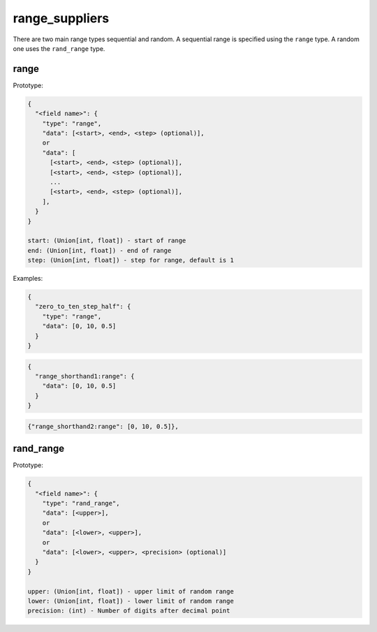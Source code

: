 range_suppliers
---------------

There are two main range types sequential and random.  A sequential range is
specified using the ``range`` type.  A random one uses the ``rand_range`` type.

range
^^^^^

Prototype:

.. code-block:: python

    {
      "<field name>": {
        "type": "range",
        "data": [<start>, <end>, <step> (optional)],
        or
        "data": [
          [<start>, <end>, <step> (optional)],
          [<start>, <end>, <step> (optional)],
          ...
          [<start>, <end>, <step> (optional)],
        ],
      }
    }

    start: (Union[int, float]) - start of range
    end: (Union[int, float]) - end of range
    step: (Union[int, float]) - step for range, default is 1

Examples:

.. code-block:: json

    {
      "zero_to_ten_step_half": {
        "type": "range",
        "data": [0, 10, 0.5]
      }
    }

.. code-block:: json

    {
      "range_shorthand1:range": {
        "data": [0, 10, 0.5]
      }
    }

.. code-block:: json

    {"range_shorthand2:range": [0, 10, 0.5]},

rand_range
^^^^^^^^^^

Prototype:

.. code-block:: python

    {
      "<field name>": {
        "type": "rand_range",
        "data": [<upper>],
        or
        "data": [<lower>, <upper>],
        or
        "data": [<lower>, <upper>, <precision> (optional)]
      }
    }

    upper: (Union[int, float]) - upper limit of random range
    lower: (Union[int, float]) - lower limit of random range
    precision: (int) - Number of digits after decimal point